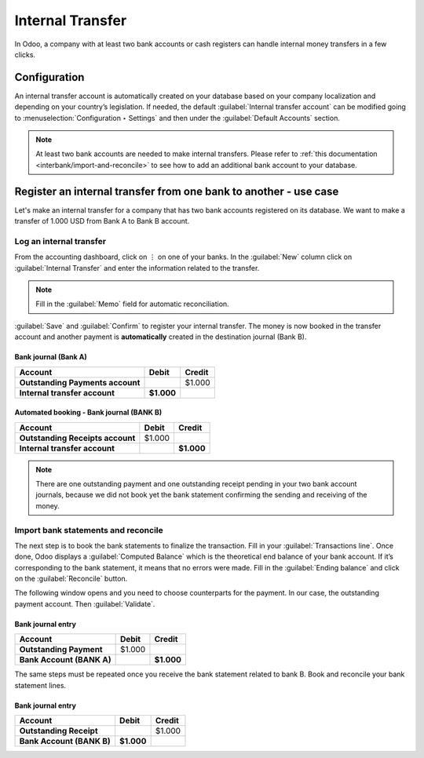 =================
Internal Transfer
=================

In Odoo, a company with at least two bank accounts or cash registers can handle internal money
transfers in a few clicks.

Configuration
=============

An internal transfer account is automatically created on your database based on your company
localization and depending on your country’s legislation. If needed, the default :guilabel:`Internal
transfer account` can be modified going to :menuselection:`Configuration ‣ Settings` and then under
the :guilabel:`Default Accounts` section.

.. note::
   At least two bank accounts are needed to make internal transfers. Please refer to :ref:`this
   documentation <interbank/import-and-reconcile>` to see how to add an additional bank account to
   your database.

Register an internal transfer from one bank to another - use case
=================================================================

Let's make an internal transfer for a company that has two bank accounts registered on its database.
We want to make a transfer of 1.000 USD from Bank A to Bank B account.

Log an internal transfer
------------------------

From the accounting dashboard, click on ⋮ on one of your banks.  In the :guilabel:`New` column click
on :guilabel:`Internal Transfer` and enter the information related to the transfer.

.. image:: interbank/internal_transfer.png
   :align: center
   :alt: Fill in the information related to your internal transfer

.. note::
   Fill in the :guilabel:`Memo` field for automatic reconciliation.

:guilabel:`Save` and :guilabel:`Confirm` to register your internal transfer. The money is now booked
in the transfer account and another payment is **automatically** created in the destination journal
(Bank B).

Bank journal (Bank A)
~~~~~~~~~~~~~~~~~~~~~

.. list-table::
   :header-rows: 1
   :stub-columns: 1

   * - **Account**
     - **Debit**
     - **Credit**
   * - Outstanding Payments account
     -
     - $1.000
   * - **Internal transfer account**
     - **$1.000**
     -

Automated booking - Bank journal (BANK B)
~~~~~~~~~~~~~~~~~~~~~~~~~~~~~~~~~~~~~~~~~

.. list-table::
   :header-rows: 1
   :stub-columns: 1

   * - **Account**
     - **Debit**
     - **Credit**
   * - Outstanding Receipts account
     - $1.000
     -
   * - **Internal transfer account**
     -
     - **$1.000**

.. note::
   There are one outstanding payment and one outstanding receipt pending in your two bank account
   journals, because we did not book yet the bank statement confirming the sending and receiving of
   the money.

.. image:: interbank/outstanding-payments-receipts.png
   :align: center
   :alt: Outstanding Payments/Receipts pending bank statement booking

.. _interbank/import-and-reconcile:

Import bank statements and reconcile
------------------------------------

The next step is to book the bank statements to finalize the transaction. Fill in your
:guilabel:`Transactions line`. Once done, Odoo displays a :guilabel:`Computed Balance` which is the
theoretical end balance of your bank account. If it’s corresponding to the bank statement, it means
that no errors were made. Fill in the :guilabel:`Ending balance` and click on the
:guilabel:`Reconcile` button.

.. image:: interbank/transactions-line.png
   :align: center
   :alt: Transaction lines to be filled in prior to reconciliation

The following window opens and you need to choose counterparts for the payment. In our case, the
outstanding payment account. Then :guilabel:`Validate`.

.. image:: interbank/bank-reconciliation.png
   :align: center
   :alt: Reconcile your payment

Bank journal entry
~~~~~~~~~~~~~~~~~~

.. list-table::
   :header-rows: 1
   :stub-columns: 1

   * - **Account**
     - **Debit**
     - **Credit**
   * - Outstanding Payment
     - $1.000
     -
   * - Bank Account (BANK A)
     -
     - **$1.000**

The same steps must be repeated once you receive the bank statement related to bank B. Book and
reconcile your bank statement lines.

Bank journal entry
~~~~~~~~~~~~~~~~~~

.. list-table::
   :header-rows: 1
   :stub-columns: 1

   * - **Account**
     - **Debit**
     - **Credit**
   * - Outstanding Receipt
     -
     - $1.000
   * - Bank Account (BANK B)
     - **$1.000**
     -